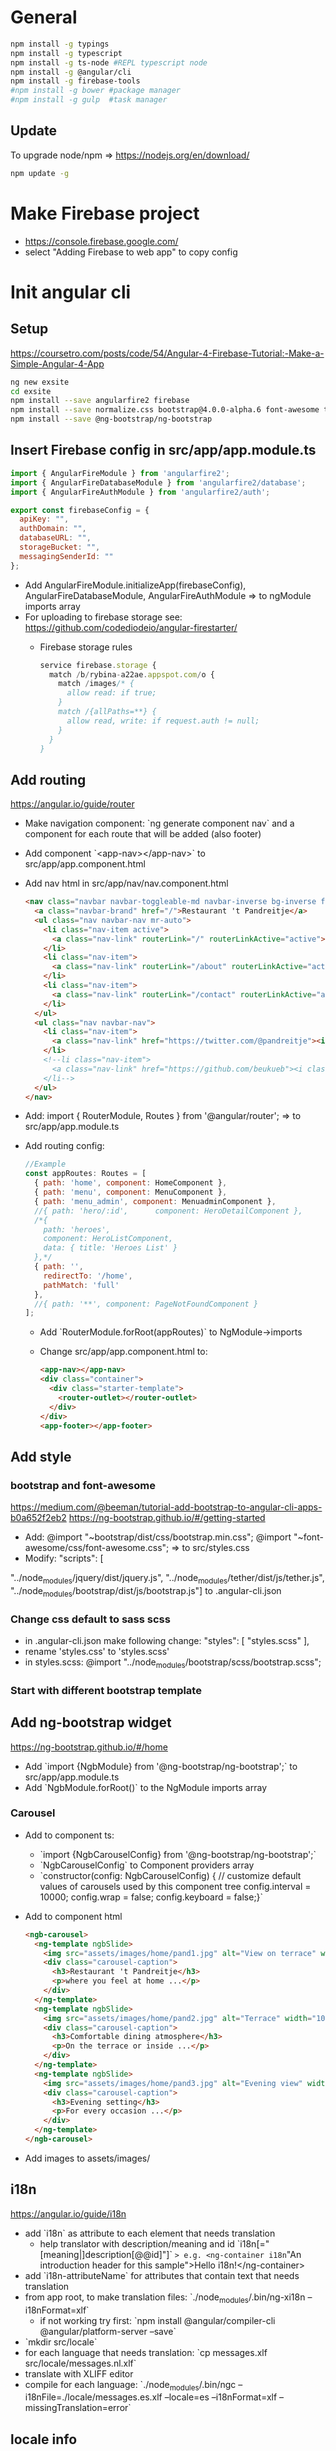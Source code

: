* General
  #+BEGIN_SRC sh
    npm install -g typings
    npm install -g typescript
    npm install -g ts-node #REPL typescript node
    npm install -g @angular/cli
    npm install -g firebase-tools
    #npm install -g bower #package manager
    #npm install -g gulp  #task manager
  #+END_SRC
** Update
   To upgrade node/npm => https://nodejs.org/en/download/
   #+BEGIN_SRC sh
     npm update -g
   #+END_SRC
* Make Firebase project
  - https://console.firebase.google.com/
  - select "Adding Firebase to web app" to copy config
* Init angular cli
** Setup
   https://coursetro.com/posts/code/54/Angular-4-Firebase-Tutorial:-Make-a-Simple-Angular-4-App
   #+BEGIN_SRC sh
    ng new exsite
    cd exsite
    npm install --save angularfire2 firebase
    npm install --save normalize.css bootstrap@4.0.0-alpha.6 font-awesome tether
    npm install --save @ng-bootstrap/ng-bootstrap
  #+END_SRC
** Insert Firebase config in src/app/app.module.ts
   #+BEGIN_SRC js
     import { AngularFireModule } from 'angularfire2';
     import { AngularFireDatabaseModule } from 'angularfire2/database';
     import { AngularFireAuthModule } from 'angularfire2/auth';

     export const firebaseConfig = {
       apiKey: "",
       authDomain: "",
       databaseURL: "",
       storageBucket: "",
       messagingSenderId: ""
     };
   #+END_SRC
   - Add 
     AngularFireModule.initializeApp(firebaseConfig),
     AngularFireDatabaseModule,
     AngularFireAuthModule
     => to ngModule imports array
   - For uploading to firebase storage see:
     https://github.com/codediodeio/angular-firestarter/
     - Firebase storage rules
       #+BEGIN_SRC js
         service firebase.storage {
           match /b/rybina-a22ae.appspot.com/o {
             match /images/* {
               allow read: if true; 
             }
             match /{allPaths=**} {
               allow read, write: if request.auth != null;
             }
           }
         }
       #+END_SRC
** Add routing
   https://angular.io/guide/router
   - Make navigation component: `ng generate component nav` and a
     component for each route that will be added (also footer)
   - Add component `<app-nav></app-nav>` to
     src/app/app.component.html
   - Add nav html in src/app/nav/nav.component.html
     #+BEGIN_SRC html
       <nav class="navbar navbar-toggleable-md navbar-inverse bg-inverse fixed-top">
         <a class="navbar-brand" href="/">Restaurant 't Pandreitje</a>
         <ul class="nav navbar-nav mr-auto">
           <li class="nav-item active">
             <a class="nav-link" routerLink="/" routerLinkActive="active">Home</a>
           </li>
           <li class="nav-item">
             <a class="nav-link" routerLink="/about" routerLinkActive="active">About</a>
           </li>
           <li class="nav-item">
             <a class="nav-link" routerLink="/contact" routerLinkActive="active">Contact</a>
           </li>
         </ul>
         <ul class="nav navbar-nav">
           <li class="nav-item">
             <a class="nav-link" href="https://twitter.com/@pandreitje"><i class="fa fa-twitter" aria-hidden="true"></i></a>
           </li>
           <!--li class="nav-item">
             <a class="nav-link" href="https://github.com/beukueb"><i class="fa fa-github" aria-hidden="true"></i></a>
           </li-->
         </ul>
       </nav>
     #+END_SRC
   - Add:
     import { RouterModule, Routes } from '@angular/router';
     => to src/app/app.module.ts
   - Add routing config:
     #+BEGIN_SRC js
       //Example
       const appRoutes: Routes = [
         { path: 'home', component: HomeComponent },
         { path: 'menu', component: MenuComponent },
         { path: 'menu_admin', component: MenuadminComponent },
         //{ path: 'hero/:id',      component: HeroDetailComponent },
         /*{
           path: 'heroes',
           component: HeroListComponent,
           data: { title: 'Heroes List' }
         },*/
         { path: '',
           redirectTo: '/home',
           pathMatch: 'full'
         },
         //{ path: '**', component: PageNotFoundComponent }
       ];

     #+END_SRC
     - Add `RouterModule.forRoot(appRoutes)` to NgModule->imports
     - Change src/app/app.component.html to:
       #+BEGIN_SRC html
         <app-nav></app-nav>
         <div class="container">
           <div class="starter-template">
             <router-outlet></router-outlet>
           </div>
         </div>
         <app-footer></app-footer>
       #+END_SRC

** Add style
*** bootstrap and font-awesome
    https://medium.com/@beeman/tutorial-add-bootstrap-to-angular-cli-apps-b0a652f2eb2
    https://ng-bootstrap.github.io/#/getting-started
    - Add:
      @import "~bootstrap/dist/css/bootstrap.min.css";
      @import "~font-awesome/css/font-awesome.css";
      => to src/styles.css
    - Modify:
      "scripts": [
"../node_modules/jquery/dist/jquery.js",
"../node_modules/tether/dist/js/tether.js", "../node_modules/bootstrap/dist/js/bootstrap.js"]
      to .angular-cli.json

*** Change css default to sass scss
    - in .angular-cli.json make following change:
      "styles": [
       	"styles.scss"
      ],
    - rename 'styles.css' to 'styles.scss'
    - in styles.scss:
      @import "../node_modules/bootstrap/scss/bootstrap.scss";

*** Start with different bootstrap template
    
** Add ng-bootstrap widget
   https://ng-bootstrap.github.io/#/home
   - Add `import {NgbModule} from '@ng-bootstrap/ng-bootstrap';` to src/app/app.module.ts
   - Add `NgbModule.forRoot()` to the NgModule imports array
*** Carousel
    - Add to component ts:
      - `import {NgbCarouselConfig} from '@ng-bootstrap/ng-bootstrap';`
      - `NgbCarouselConfig` to Component providers array
      - `constructor(config: NgbCarouselConfig) {
           // customize default values of carousels used by this component tree
           config.interval = 10000;
           config.wrap = false;
           config.keyboard = false;}`
    - Add to component html
      #+BEGIN_SRC html
        <ngb-carousel>
          <ng-template ngbSlide>
            <img src="assets/images/home/pand1.jpg" alt="View on terrace" width="100%">
            <div class="carousel-caption">
              <h3>Restaurant 't Pandreitje</h3>
              <p>where you feel at home ...</p>
            </div>
          </ng-template>
          <ng-template ngbSlide>
            <img src="assets/images/home/pand2.jpg" alt="Terrace" width="100%">
            <div class="carousel-caption">
              <h3>Comfortable dining atmosphere</h3>
              <p>On the terrace or inside ...</p>
            </div>
          </ng-template>
          <ng-template ngbSlide>
            <img src="assets/images/home/pand3.jpg" alt="Evening view" width="100%">
            <div class="carousel-caption">
              <h3>Evening setting</h3>
              <p>For every occasion ...</p>
            </div>
          </ng-template>
        </ngb-carousel>
      #+END_SRC
    - Add images to assets/images/
** i18n
   https://angular.io/guide/i18n
   - add `i18n` as attribute to each element that needs translation
     - help translator with description/meaning and id `i18n[="[meaning|]description[@@id]"]`
       => e.g. <ng-container i18n="An introduction header for this sample">Hello
       i18n!</ng-container> 
   - add `i18n-attributeName` for attributes that contain text that
     needs translation
   - from app root, to make translation files: `./node_modules/.bin/ng-xi18n --i18nFormat=xlf`
     - if not working try first: `npm install @angular/compiler-cli @angular/platform-server --save`
   - `mkdir src/locale`
   - for each language that needs translation: `cp messages.xlf src/locale/messages.nl.xlf`
   - translate with XLIFF editor
   - compile for each language:
     `./node_modules/.bin/ngc --i18nFile=./locale/messages.es.xlf --locale=es --i18nFormat=xlf --missingTranslation=error`
   
** locale info
   - add `Inject` to @angular/core imports
   - add `@Inject(LOCALE_ID) locale: string` to contructor parameters
   - in constructor, e.g. `console.log(locale);`
** placeholder images
   - /width[xheight][.type][/bgcolor][/fgcolor][?text=lorem]
   - http://via.placeholder.com/900x300.png/333333/000000?text=carousel1
* Deploy
  - in root `firebase init`
  - in app/app.module.ts:
    - add `import { LocationStrategy, HashLocationStrategy} from '@angular/common';`
    - add 
      `{ provide: LocationStrategy, useClass: HashLocationStrategy }` 
      to NgModule providers
  - change `firebase.json` to
    #+BEGIN_SRC js
      {
        "hosting": {
          "public": "dist",
          "ignore": [
            "firebase.json",
            "**/.*",
            "**/node_modules/**"
          ]/*,
            "rewrites": [ {
                "source": "**",
                "destination": "/index.html"
            } ]*/
        }
      }
    #+END_SRC
  - `ng build --prod`
  - `firebase deploy`
* Init archive
  #+BEGIN_SRC sh
    mkdir pandagular && cd pandangular && git init
    bower init

    #dir structure
    mkdir -p src/{app,sass}
    cat - > .gitignore <<EOF
    bower_components
    node_modules
    EOF

    #bower
    bower install bootstrap-sass-official --save  
    bower install fontawesome --save

    #npm
    echo '{}' > package.json
    npm install gulp gulp-ruby-sass gulp-notify gulp-bower --save-dev
    npm install es6-shim reflect-metadata rxjs zone.js systemjs core-js --save
    npm install @angular/core @angular/common @angular/compiler \
        @angular/platform-browser @angular/platform-browser-dynamic \
        @angular/forms @angular/router --save
    npm install firebase angularfire2 --save

    #gulp
    cat - > gulpfile.js <<EOF
    var gulp = require('gulp'), 
        sass = require('gulp-ruby-sass') ,
        notify = require("gulp-notify") ,
        bower = require('gulp-bower');

    var config = {
        typePath: './src',
        sassPath: './src/sass',
        bowerDir: './bower_components' ,
        buildDir: './build'
    }

    const spawn = require('child_process').spawn;

    var reportCMD = function(cmd) {
        cmd.stdout.on('data', (data) => {
            console.log(data.toString().trim());
        });
        
        cmd.stderr.on('data', (data) => {
            console.log(\`stderr: \${data}\`);
        });
        
        cmd.on('close', (code) => {
            console.log(\`child process exited with code \${code}\`);
        });    
    }

    gulp.task('clean', function() {
        let cmd = spawn('git', ['clean', '-f']);
        reportCMD(cmd);
        spawn('rm',['-rf','build/']);
    });
     
    gulp.task('compile', function() {
        let cmd = spawn('tsc', ['-p', 'src']);
        reportCMD(cmd);
    });

    gulp.task('build', ['compile','css'], function() {
                                    gulp.src('./src/*.{html,js}')
                                   .pipe(gulp.dest(config.buildDir));
    });

    gulp.task('serve', function() {
        let cmd = spawn('lite-server', ['-c', 'src/bs-config.json']);
        reportCMD(cmd);
    });

    gulp.task('bower', function() { 
                       return bower()
                       .pipe(gulp.dest(config.bowerDir)) 
    });

    gulp.task('icons', function() { 
                       return gulp.src(config.bowerDir + '/fontawesome/fonts/**.*') 
                       .pipe(gulp.dest('./build/fonts')); 
    });

    gulp.task('css', function() { 
        return sass(config.sassPath + '/style.scss',{
            style: 'compressed',
            loadPath: [
                './resources/sass',
                config.bowerDir + '/bootstrap-sass/assets/stylesheets',
                config.bowerDir + '/font-awesome/scss',
            ]
        })
        .pipe(gulp.dest('./build/css')); 
    });

    // Rerun the task when a file changes
    gulp.task('watch', ['serve'], function() {
        gulp.watch(config.sassPath + '/**/*.scss', ['css']); 
        gulp.watch(config.typePath + '/**/*.ts', ['compile']); 
    });

    gulp.task('default', ['bower', 'icons', 'css']);
    EOF

    #Starting templates
    cat - > src/index.html <<EOF
    <!DOCTYPE html>
    <html>
      <head>
        <title>Angular Manual QuickStart</title>
        <meta charset="UTF-8">
        <meta name="viewport" content="width=device-width, initial-scale=1">
        <base href="/">
        <link rel="stylesheet" href="styles.css">

        <!-- Polyfill(s) for older browsers -->
        <script src="node_modules/core-js/client/shim.min.js"></script>

        <script src="node_modules/zone.js/dist/zone.js"></script>
        <script src="node_modules/systemjs/dist/system.src.js"></script>

        <script src="systemjs.config.js"></script>
        <script>
          System.import('main.js').catch(function(err){ console.error(err); });
        </script>
      </head>

      <body>
        <my-app>Loading AppComponent content here ...</my-app>
      </body>
    </html>
    EOF

    cat - > src/main.ts <<EOF
    import { platformBrowserDynamic } from '@angular/platform-browser-dynamic';
    import { AppModule }              from './app/app.module';

    platformBrowserDynamic().bootstrapModule(AppModule);
    EOF

    cat - > src/app/app.component.ts <<EOF
    import { Component } from '@angular/core';

    @Component({
      selector: 'my-app',
      template: \`<h1>Hello {{name}}</h1>\`
    })
    export class AppComponent { name = 'Angular'; }
    EOF

    cat - > src/app/app.module.ts <<EOF
    import { NgModule }      from '@angular/core';
    import { BrowserModule } from '@angular/platform-browser';
    import { AppComponent }  from './app.component';

    @NgModule({
      imports:      [ BrowserModule ],
      declarations: [ AppComponent ],
      bootstrap:    [ AppComponent ]
    })
    export class AppModule { }
    EOF

    cat - > src/sass/style.scss <<EOF
    @import url(http://fonts.googleapis.com/css?family=Raleway:400,700,300);
    \$font-family-base: 'Raleway', sans-serif;
    // Import bootstrap and fontawesome
    @import "bootstrap";
    @import "font-awesome";
    //...
    EOF

    cat - > src/systemjs.config.js <<EOF
    /**
     ,* System configuration for Angular applications.
     ,* Adjust as necessary for your application needs.
     ,*/
    (function (global) {
      System.config({
        paths: {
          // paths serve as alias
          'npm:': 'node_modules/'
        },
        // map tells the System loader where to look for things
        map: {
          // our app is within the app folder
          app: 'app',

          // angular bundles
          '@angular/core': 'npm:@angular/core/bundles/core.umd.js',
          '@angular/common': 'npm:@angular/common/bundles/common.umd.js',
          '@angular/compiler': 'npm:@angular/compiler/bundles/compiler.umd.js',
          '@angular/platform-browser': 'npm:@angular/platform-browser/bundles/platform-browser.umd.js',
          '@angular/platform-browser-dynamic': 'npm:@angular/platform-browser-dynamic/bundles/platform-browser-dynamic.umd.js',
          '@angular/http': 'npm:@angular/http/bundles/http.umd.js',
          '@angular/router': 'npm:@angular/router/bundles/router.umd.js',
          '@angular/forms': 'npm:@angular/forms/bundles/forms.umd.js',

          // other libraries
          'rxjs':                      'npm:rxjs',
          'angular-in-memory-web-api': 'npm:angular-in-memory-web-api/bundles/in-memory-web-api.umd.js'
        },
        // packages tells the System loader how to load when no filename and/or no extension
        packages: {
          app: {
            defaultExtension: 'js'
          },
          rxjs: {
            defaultExtension: 'js'
          }
        }
      });
     })(this);
    EOF

    cat - > src/tsconfig.json <<EOF
    {
      "compilerOptions": {
        "outDir": "../build",
        "target": "es5",
        "module": "commonjs",
        "moduleResolution": "node",
        "sourceMap": true,
        "emitDecoratorMetadata": true,
        "experimentalDecorators": true,
        "lib": [ "es2015", "dom" ],
        "noImplicitAny": true,
        "suppressImplicitAnyIndexErrors": true
      }
    }
    EOF

    #For the development browsersync/lite-server configuration
    cat - > src/bs-config.json <<EOF
    {
      "server": {
        "baseDir": "build",
        "routes": {
          "/node_modules": "node_modules",
          "/bower_components": "bower_components"
        }
      }
    }
    EOF

    # Firebase config
    firebase init
  #+END_SRC

** Required pandreitje components
   - MainComponent
     - Header
       - Navigation
       - LanguageSelection
     - Body
       - depending on router
         - Landing page 
	 - Menus
	 - Reservations
	 - Contact
	 - About
     - Footer
       - Address
